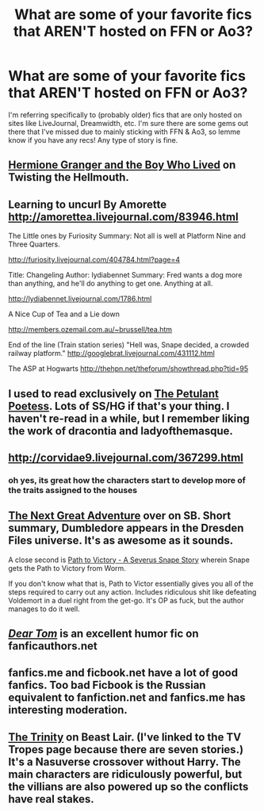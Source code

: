 #+TITLE: What are some of your favorite fics that AREN'T hosted on FFN or Ao3?

* What are some of your favorite fics that AREN'T hosted on FFN or Ao3?
:PROPERTIES:
:Author: abhivanth
:Score: 7
:DateUnix: 1516751245.0
:DateShort: 2018-Jan-24
:END:
I'm referring specifically to (probably older) fics that are only hosted on sites like LiveJournal, Dreamwidth, etc. I'm sure there are some gems out there that I've missed due to mainly sticking with FFN & Ao3, so lemme know if you have any recs! Any type of story is fine.


** [[https://www.tthfanfic.org/story.php?no=30822][Hermione Granger and the Boy Who Lived]] on Twisting the Hellmouth.
:PROPERTIES:
:Author: Starfox5
:Score: 3
:DateUnix: 1516786662.0
:DateShort: 2018-Jan-24
:END:


** Learning to uncurl By Amorette [[http://amorettea.livejournal.com/83946.html]]

The Little ones by Furiosity Summary: Not all is well at Platform Nine and Three Quarters.

[[http://furiosity.livejournal.com/404784.html?page=4]]

Title: Changeling Author: lydiabennet Summary: Fred wants a dog more than anything, and he'll do anything to get one. Anything at all.

[[http://lydiabennet.livejournal.com/1786.html]]

A Nice Cup of Tea and a Lie down

[[http://members.ozemail.com.au/%7Ebrussell/tea.htm][http://members.ozemail.com.au/~brussell/tea.htm]]

End of the line (Train station series) "Hell was, Snape decided, a crowded railway platform." [[http://googlebrat.livejournal.com/431112.html]]

The ASP at Hogwarts [[http://thehpn.net/theforum/showthread.php?tid=95]]
:PROPERTIES:
:Author: ChariotPepperoniFire
:Score: 2
:DateUnix: 1516770203.0
:DateShort: 2018-Jan-24
:END:


** I used to read exclusively on [[http://www.thepetulantpoetess.com/index.php][The Petulant Poetess]]. Lots of SS/HG if that's your thing. I haven't re-read in a while, but I remember liking the work of dracontia and ladyofthemasque.
:PROPERTIES:
:Author: a_marie_z
:Score: 2
:DateUnix: 1516833763.0
:DateShort: 2018-Jan-25
:END:


** [[http://corvidae9.livejournal.com/367299.html]]
:PROPERTIES:
:Author: bluerandome
:Score: 1
:DateUnix: 1516761307.0
:DateShort: 2018-Jan-24
:END:

*** oh yes, its great how the characters start to develop more of the traits assigned to the houses
:PROPERTIES:
:Author: natus92
:Score: 1
:DateUnix: 1516807855.0
:DateShort: 2018-Jan-24
:END:


** [[https://forums.sufficientvelocity.com/threads/the-next-great-adventure-dresden-files-harry-potter.22941/][The Next Great Adventure]] over on SB. Short summary, Dumbledore appears in the Dresden Files universe. It's as awesome as it sounds.

A close second is [[https://forums.sufficientvelocity.com/threads/path-to-victory-%E2%80%93-a-severus-snape-story-worm-hp.22564/][Path to Victory - A Severus Snape Story]] wherein Snape gets the Path to Victory from Worm.

If you don't know what that is, Path to Victor essentially gives you all of the steps required to carry out any action. Includes ridiculous shit like defeating Voldemort in a duel right from the get-go. It's OP as fuck, but the author manages to do it well.
:PROPERTIES:
:Author: Skeletickles
:Score: 1
:DateUnix: 1516762229.0
:DateShort: 2018-Jan-24
:END:


** /[[https://bobmin.fanficauthors.net/Dear_Tom/Dear_Tom/][Dear Tom]]/ is an excellent humor fic on fanficauthors.net
:PROPERTIES:
:Author: Achille-Talon
:Score: 1
:DateUnix: 1516787960.0
:DateShort: 2018-Jan-24
:END:


** fanfics.me and ficbook.net have a lot of good fanfics. Too bad Ficbook is the Russian equivalent to fanfiction.net and fanfics.me has interesting moderation.
:PROPERTIES:
:Author: SomeoneTrading
:Score: 1
:DateUnix: 1516827412.0
:DateShort: 2018-Jan-25
:END:


** [[http://tvtropes.org/pmwiki/pmwiki.php/Fanfic/TheTrinity][The Trinity]] on Beast Lair. (I've linked to the TV Tropes page because there are seven stories.) It's a Nasuverse crossover without Harry. The main characters are ridiculously powerful, but the villians are also powered up so the conflicts have real stakes.
:PROPERTIES:
:Author: AZGrowler
:Score: 1
:DateUnix: 1516894935.0
:DateShort: 2018-Jan-25
:END:
